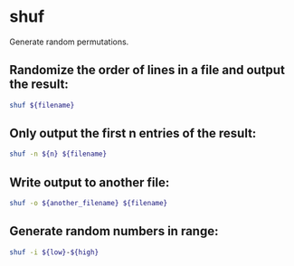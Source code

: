* shuf

Generate random permutations.

** Randomize the order of lines in a file and output the result:

#+BEGIN_SRC sh
  shuf ${filename}
#+END_SRC

** Only output the first n entries of the result:

#+BEGIN_SRC sh
  shuf -n ${n} ${filename}
#+END_SRC

** Write output to another file:

#+BEGIN_SRC sh
  shuf -o ${another_filename} ${filename}
#+END_SRC

** Generate random numbers in range:

#+BEGIN_SRC sh
  shuf -i ${low}-${high}
#+END_SRC
